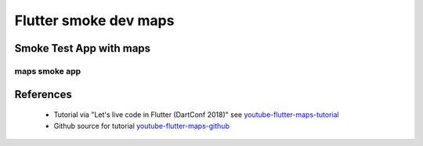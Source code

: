 Flutter smoke dev maps
======================

========================
Smoke Test App with maps
========================

maps smoke app
--------------


==========
References
==========

 + Tutorial via "Let's live code in Flutter (DartConf 2018)" see youtube-flutter-maps-tutorial_
 + Github source for tutorial youtube-flutter-maps-github_ 

.. _youtube-flutter-maps-tutorial: https://youtu.be/iflV0D0d1zQ
.. _youtube-flutter-maps-github: https://github.com/mjohnsullivan/nomnom
